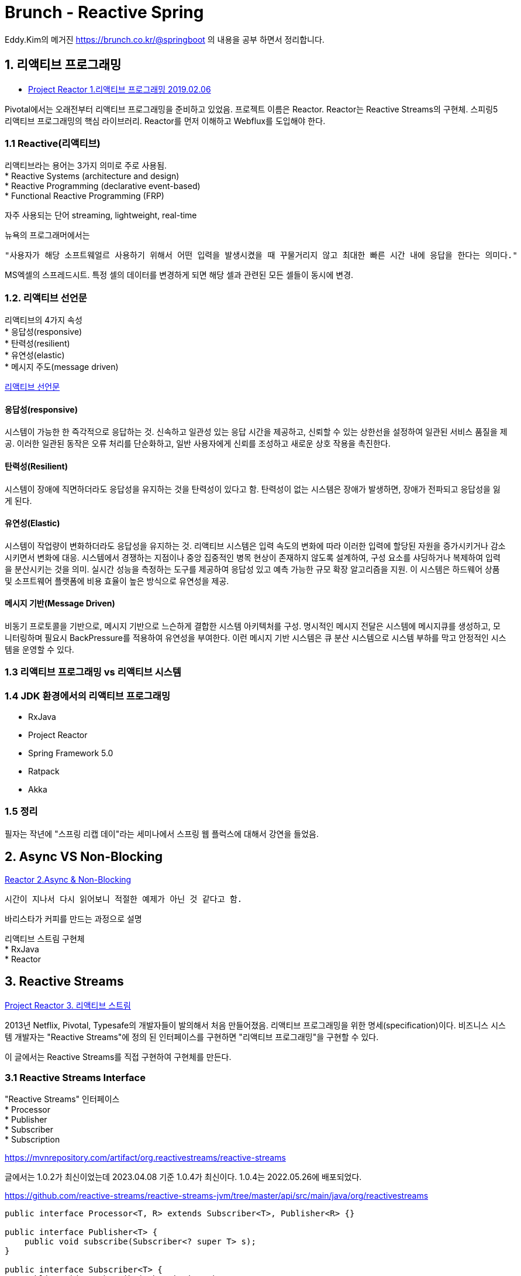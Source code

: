 :hardbreaks:
= Brunch - Reactive Spring

Eddy.Kim의 메거진 https://brunch.co.kr/@springboot 의 내용을 공부 하면서 정리합니다.

== 1. 리액티브 프로그래밍

* https://brunch.co.kr/@springboot/152[Project Reactor 1.리액티브 프로그래밍 2019.02.06]

Pivotal에서는 오래전부터 리액티브 프로그래밍을 준비하고 있었음. 프로젝트 이름은 Reactor. Reactor는 Reactive Streams의 구현체. 스피링5 리액티브 프로그래밍의 핵심 라이브러리. Reactor를 먼저 이해하고 Webflux를 도입해야 한다.

=== 1.1 Reactive(리액티브)
리액티브라는 용어는 3가지 의미로 주로 사용됨.
* Reactive Systems (architecture and design)
* Reactive Programming (declarative event-based)
* Functional Reactive Programming (FRP)

자주 사용되는 단어 streaming, lightweight, real-time

뉴욕의 프로그래머에서는
----
"사용자가 해당 소프트웨얼르 사용하기 위해서 어떤 입력을 발생시켰을 때 꾸물거리지 않고 최대한 빠른 시간 내에 응답을 한다는 의미다."
----

MS엑셀의 스프레드시트. 특정 셀의 데이터를 변경하게 되면 해당 셀과 관련된 모든 셀들이 동시에 변경.

=== 1.2. 리액티브 선언문

리액티브의 4가지 속성
* 응답성(responsive)
* 탄력성(resilient)
* 유연성(elastic)
* 메시지 주도(message driven)

https://www.reactivemanifesto.org/ko[리액티브 선언문]

==== 응답성(responsive)
시스템이 가능한 한 즉각적으로 응답하는 것. 신속하고 일관성 있는 응답 시간을 제공하고, 신뢰할 수 있는 상한선을 설정하여 일관된 서비스 품질을 제공. 이러한 일관된 동작은 오류 처리를 단순화하고, 일반 사용자에게 신뢰를 조성하고 새로운 상호 작용을 촉진한다.

==== 탄력성(Resilient)
시스템이 장애에 직면하더라도 응답성을 유지하는 것을 탄력성이 있다고 함. 탄력성이 없는 시스템은 장애가 발생하면, 장애가 전파되고 응답성을 잃게 된다.

==== 유연성(Elastic)
시스템이 작업량이 변화하더라도 응답성을 유지하는 것. 리액티브 시스템은 입력 속도의 변화에 따라 이러한 입력에 할당된 자원을 증가시키거나 감소시키면서 변화에 대응. 시스템에서 경쟁하는 지점이나 중앙 집중적인 병목 현상이 존재하지 않도록 설계하여, 구성 요소를 샤딩하거나 복제하여 입력을 분산시키는 것을 의미. 실시간 성능을 측정하는 도구를 제공하여 응답성 있고 예측 가능한 규모 확장 알고리즘을 지원. 이 시스템은 하드웨어 상품 및 소프트웨어 플랫폼에 비용 효율이 높은 방식으로 유연성을 제공.

==== 메시지 기반(Message Driven)
비동기 프로토콜을 기반으로, 메시지 기반으로 느슨하게 결합한 시스템 아키텍처를 구성. 명시적인 메시지 전달은 시스템에 메시지큐를 생성하고, 모니터링하며 필요시 BackPressure를 적용하여 유연성을 부여한다. 이런 메시지 기반 시스템은 큐 분산 시스템으로 시스템 부하를 막고 안정적인 시스템을 운영할 수 있다.

=== 1.3 리액티브 프로그래밍 vs 리액티브 시스템

=== 1.4 JDK 환경에서의 리액티브 프로그래밍
* RxJava
* Project Reactor
* Spring Framework 5.0
* Ratpack
* Akka

=== 1.5 정리
필자는 작년에 "스프링 리캡 데이"라는 세미나에서 스프링 웹 플럭스에 대해서 강연을 들었음.


== 2. Async VS Non-Blocking
https://brunch.co.kr/@springboot/158[Reactor 2.Async & Non-Blocking]

----
시간이 지나서 다시 읽어보니 적절한 예제가 아닌 것 같다고 함.
----

바리스타가 커피를 만드는 과정으로 설명

리액티브 스트림 구현체
* RxJava
* Reactor


== 3. Reactive Streams
https://brunch.co.kr/@springboot/153[Project Reactor 3. 리액티브 스트림]

2013년 Netflix, Pivotal, Typesafe의 개발자들이 발의해서 처음 만들어졌음. 리액티브 프로그래밍을 위한 명세(specification)이다. 비즈니스 시스템 개발자는 "Reactive Streams"에 정의 된 인터페이스를 구현하면 "리액티브 프로그래밍"을 구현할 수 있다.

이 글에서는 Reactive Streams를 직접 구현하여 구현체를 만든다.

=== 3.1 Reactive Streams Interface
"Reactive Streams" 인터페이스
* Processor
* Publisher
* Subscriber
* Subscription

https://mvnrepository.com/artifact/org.reactivestreams/reactive-streams

글에서는 1.0.2가 최신이었는데 2023.04.08 기준 1.0.4가 최신이다. 1.0.4는 2022.05.26에 배포되었다.

https://github.com/reactive-streams/reactive-streams-jvm/tree/master/api/src/main/java/org/reactivestreams
----
public interface Processor<T, R> extends Subscriber<T>, Publisher<R> {}

public interface Publisher<T> {
    public void subscribe(Subscriber<? super T> s);
}

public interface Subscriber<T> {
    public void onSubscribe(Subscription s);
    public void onNext(T t);
    public void onError(Throwable t);
    public void onComplete();
}

public interface Subscription {
    public void request(long n);
    public void cancel();
}
----

... 클래스 다이어그램 이미지 생략

"Reactive Streams"는 명세를 정의할 뿐, 실제로 구현체를 만들어서 사용해야 함. 기본적인 흐름을 이해하기 위해서 아래 그림 참고

... 이미지 생략

Subscriber 가 Publisher 에게 subscribe 하면 Publisher 가 데이터 또는 시퀀스를 전달하게 된다. 전달하기 전에 Publisher는 Subscribe에 정의된 onSubscribe()를 호출하고, Subscriber는 request(n)를 호출하여 몇개의 데이터를 보내달라고 요청. 이때 Subscription을 사용하는데, Request(n)를 호출하여 데이터 전송 요청을 하게 되면 Publisher 에서는 0에서 N개의 데이터 또는 시퀀스를 Subscriber에 전달하게 된다. 이 과정에서 에러가 발생하면 onError()를 호출하고, 데이터(시퀀스) 전달이 완료가 되면 onComplete()를 호출함. Subscriber가 Publisher에 Request하느 ㄴ과정을 보통 Back-Pressure라고 표현하는데, Push하는 데이터(시퀀스)의 흐름을 제어할 수 있다. Request(1)을 호출하면 1개만 보내도록 요청할 수 있고, Request(MAX)를 호출하면 최대값에 해당하는 데이터를 요청하게 된다. BackPressure를 번역하면, "역압"이라는 단어로 번역할 수 있는데, 그냥 이 글에서는 BackPressure라고 표현.

... 이미지 생략

=== 3.2 Reactive Streams 구현체
위에서 설명했듯이, Reactive Streams는 리액티브 프로그래밍을 위해 정의한 스펙(명세,정의)이다. 실제로 리액티브 프로그래밍을 위해서는, "Reactive Streams"를 구현하는 구현체를 만들어야 한다. 필자가 알고 있는 상식으로 가장 많이 사용되는 구현체 라이브러리는 RxJava. 그 외에 필자가 알고 있는 "Reactive Streams"의 구현체는 아래와 같음.
* RxJava 1.x or RxJava 2.x
* Project Reactor
* Vert.x
* Akka Streams
* Slick

참고로, "Ractive Streams" 스펙은 서로 호환된다고 한다. (필자가 검증을 하지는 않았음.)

기회가 된다면 RxJava를 공부해보고 싶지만, 이 글에서는 Reactor를 자세히 다룰 예정

=== 3.3 Reactive Streams 샘플 구현

Reactive Streams를 구현하여, 간단한 리액티브 프로그램을 만들어보자.

==== 디펜던시

스프링 부트 2.0.7, Java Gradle 환경에서 개발
* org.reactivestreams:reactive-streams:1.0.2
* org.springframework.boot:spring-boot-starter-web

org.springframework.boot:spring-boot-starter-test

==== 클래스 다이어그램

Publisher, Subscriber, Subscription 의 구현체 만들기.

* EddyPublisher
* EddySubscriber
* EddySubscription

... 이미지 생략

==== Publisher

Publisher 인터페이스는 다음과 같이 단 하나의 메서드를 정의함
* subscribe

Publisher 를 구현하는 EddyPublisher 클래스는 subscribe 메서드를 구현해야 함. subscribe메서드는 Subscriber 객체를 매개변수로 받고, 매개변수로 받은 subscriber의 onSubscriber() 메서드를 실행함.





=== Publisher
* subscribe

Flux, Mono는 Publisher의 구현체


=== Subscriber
* onSubscribe
* onNext
* onError
* onComplete

=== Subscription
* request
* cancel


== 4. Project Reactor Flux, Mono
* https://brunch.co.kr/@springboot/154[Project Reactor 4. Flux, Mono 2019.02.16]

reactor 3는 Java 8 이상

스프링 webflux 환경인 경우 reactor-core가 포함되어 있음.

Flux, Mono는 Publisher의 구현체.

* Flux: 0-N개의 데이터 전달
* Mono: 0-1 개의 데이터 전달

=== 4.2 Publisher 구현체, Flux와 Mono
==== 0-N개의 데이터를 전달하는 Flux
이벤트
* onNext: 하나의 데이터를 전달할 때마다 발생
* onComplete: 모든 데이터의 전달 처리가 완료 되면 발생
* onError: 데이터를 전달하는 과정에서 오류가 발생 하면 발생

==== 0-1개의 데이터를 전달하는 Mono

=== 4.3 Flux를 생성하는 방법
* just
* range
* fromArray, fromIterable, fromStream
* empty

==== just


== 5. Project Reactor Subscriber

== 6. Project Reactor Data Processing

== 7. Project Reactor Create, Generator

== 8. 미정
